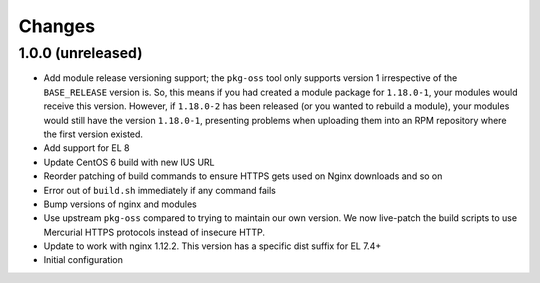 Changes
=======

1.0.0 (unreleased)
------------------

* Add module release versioning support; the ``pkg-oss`` tool only supports
  version 1 irrespective of the ``BASE_RELEASE`` version is.  So, this means
  if you had created a module package for ``1.18.0-1``, your modules would receive
  this version.  However, if ``1.18.0-2`` has been released (or you wanted to
  rebuild a module), your modules would still have the version ``1.18.0-1``,
  presenting problems when uploading them into an RPM repository where the
  first version existed.
* Add support for EL 8
* Update CentOS 6 build with new IUS URL
* Reorder patching of build commands to ensure HTTPS gets used on Nginx
  downloads and so on
* Error out of ``build.sh`` immediately if any command fails
* Bump versions of nginx and modules
* Use upstream ``pkg-oss`` compared to trying to maintain our own version.  We
  now live-patch the build scripts to use Mercurial HTTPS protocols instead of
  insecure HTTP.
* Update to work with nginx 1.12.2. This version has a specific dist suffix
  for EL 7.4+
* Initial configuration
